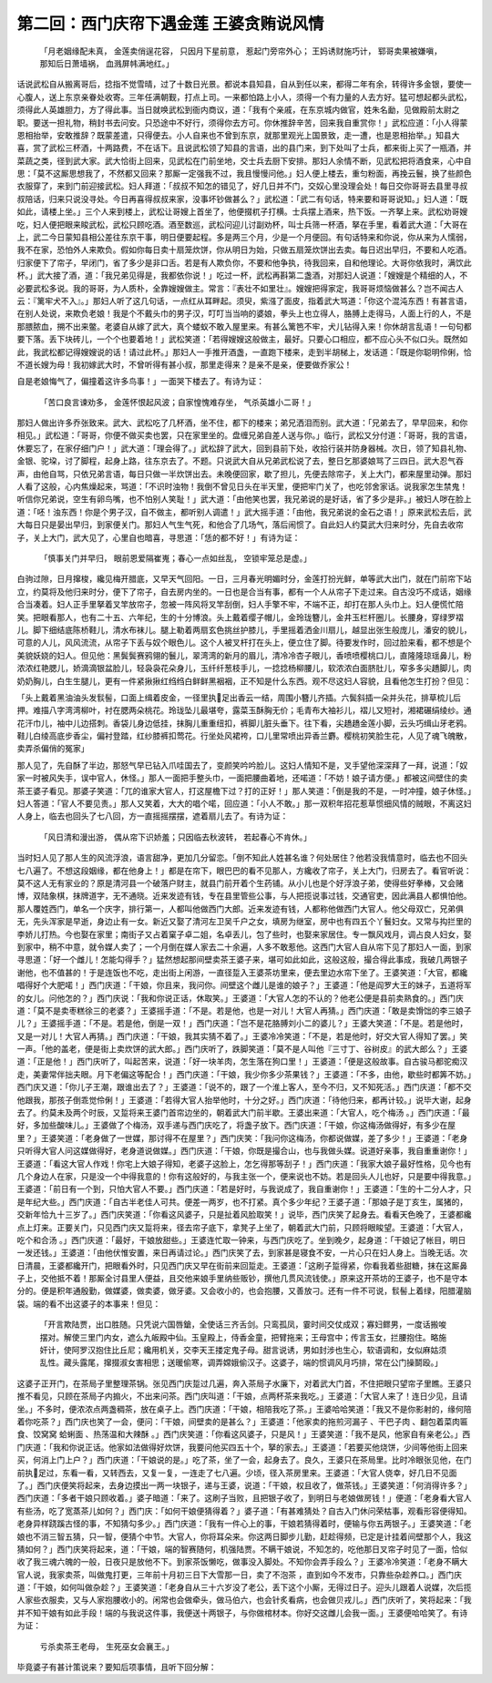 第二回：西门庆帘下遇金莲 王婆贪贿说风情
====================================================

.. epigraph::

    「月老姻缘配未真， 金莲卖俏逞花容，
    只因月下星前意， 惹起门旁帘外心；
    王妈诱财施巧计， 郓哥卖果被嫌嗔，
    那知后日萧墙祸， 血溅屏帏满地红。」

话说武松自从搬离哥后，捻指不觉雪晴，过了十数日光景。都说本县知县，自从到任以来，都得二年有余，转得许多金银，要使一心腹人，送上东京亲眷处收寄。三年任满朝觐，打点上司。一来都怕路上小人，须得一个有力量的人去方好。猛可想起都头武松，须得此人英雄胆力，方了得此事。当日就唤武松到衙内商议，道：「我有个亲戚，在东京城内做官，姓朱名勔，见做殿前太尉之职。要送一担礼物，稍封书去问安。只恐途中不好行，须得你去方可。你休推辞辛苦，回来我自重赏你！」武松应道：「小人得蒙恩相抬举，安敢推辞？既蒙差遣，只得便去。小人自来也不曾到东京，就那里观光上国景致，走一遭，也是恩相抬举。」知县大喜，赏了武松三杯酒，十两路费，不在话下。且说武松领了知县的言语，出的县门来，到下处叫了士兵，都来街上买了一瓶酒，并菜蔬之类，径到武大家。武大恰街上回来，见武松在门前坐地，交士兵去厨下安排。那妇人余情不断，见武松把将酒食来，心中自思：「莫不这厮思想我了，不然都又回来？那厮一定强我不过，我且慢慢问他。」妇人便上楼去，重匀粉面，再挽云鬟，换了些颜色衣服穿了，来到门前迎接武松。妇人拜道：「叔叔不知怎的错见了，好几日并不门，交奴心里没理会处！每日交你哥哥去县里寻叔叔陪话，归来只说没寻处。今日再喜得叔叔来家，没事坏钞做甚么？」武松道：「武二有句话，特来要和哥哥说知。」妇人道：「既如此，请楼上坐。」三个人来到楼上，武松让哥嫂上首坐了，他便掇杌子打横。士兵摆上酒来，热下饭。一齐拏上来。武松劝哥嫂吃，妇人便把眼来睃武松，武松只顾吃酒。酒至数巡，武松问迎儿讨副劝杯，叫士兵筛一杯酒，拏在手里，看着武大道：「大哥在上，武二今日蒙知县相公差往东京干事，明日便要起程。多是两三个月，少是一个月便回。有句话特来和你说，你从来为人懦弱，我不在家，恐怕外人来欺负。假如你每日卖十扇笼炊饼，你从明日为始，只做五扇笼炊饼出去卖。每日迟出早归，不要和人吃酒。归家便下了帘子，早闭门，省了多少是非口舌。若是有人欺负你，不要和他争执，待我回来，自和他理论。大哥你依我时，满饮此杯。」武大接了酒，道：「我兄弟见得是，我都依你说！」吃过一杯，武松再斟第二盏酒，对那妇人说道：「嫂嫂是个精细的人，不必要武松多说。我的哥哥，为人质朴，全靠嫂嫂做主。常言：『表壮不如里壮』。嫂嫂把得家定，我哥哥烦恼做甚么？岂不闻古人云：『篱牢犬不入』。」那妇人听了这几句话，一点红从耳畔起。须臾，紫漒了面皮，指着武大骂道：「你这个混沌东西！有甚言语，在别人处说，来欺负老娘！我是个不戴头巾的男子汉，叮叮当当响的婆娘，拳头上也立得人，胳膊上走得马，人面上行的人，不是那腲脓血，搠不出来鳖。老婆自从嫁了武大，真个蝼蚁不敢入屋里来。有甚么篱笆不牢，犬儿钻得入来！你休胡言乱语！一句句都要下落。丢下块砖儿，一个个也要着地！」武松笑道：「若得嫂嫂这般做主，最好。只要心口相应，都不应心头不似口头。既然如此，我武松都记得嫂嫂说的话！请过此杯。」那妇人一手推开酒盏，一直跑下楼来，走到半胡梯上，发话道：「既是你聪明伶俐，恰不道长嫂为母！我初嫁武大时，不曾听得有甚小叔，那里走得来？是亲不是亲，便要做乔家公！

自是老娘悔气了，偏撞着这许多鸟事！」一面哭下楼去了。有诗为证：

    「苦口良言谏劝多， 金莲怀恨起风波；自家惶愧难存坐， 气杀英雄小二哥！」

那妇人做出许多乔张致来。武大、武松吃了几杯酒，坐不住，都下的楼来；弟兄洒泪而别。武大道：「兄弟去了，早早回来，和你相见。」武松道：「哥哥，你便不做买卖也罢，只在家里坐的。盘缠兄弟自差人送与你。」临行，武松又分付道：「哥哥，我的言语，休要忘了，在家仔细门户！」武大道：「理会得了。」武松辞了武大，回到县前下处，收拾行装并防身器械。次日，领了知县礼物、金银、驼垜，讨了脚程，起身上路，往东京去了。不题。只说武大自从兄弟武松说了去，整日乞那婆娘骂了三四日。武大忍气吞声，由他自骂，只依兄弟言语，每日只做一半炊饼出去。未晚便回家，歇了担儿，先便去除帘子，关上大门，都来屋里动弹。那妇人看了这般，心内焦燥起来，骂道：「不识时浊物！我倒不曾见日头在半天里，便把牢门关了，也吃邻舍家话。说我家怎生禁鬼！听信你兄弟说，空生有卵鸟嘴，也不怕别人笑耻！」武大道：「由他笑也罢，我兄弟说的是好话，省了多少是非。」被妇人哕在脸上道：「呸！浊东西！你是个男子汉，自不做主，都听别人调遣！」武大摇手道：「由他，我兄弟说的金石之语！」原来武松去后，武大每日只是晏出早归，到家便关门。那妇人气生气死，和他合了几场气，落后闹惯了。自此妇人约莫武大归来时分，先自去收帘子，关上大门，武大见了，心里自也暗喜，寻思道：「恁的都不好！」有诗为证：

    「慎事关门并早归， 眼前恩爱隔崔嵬；春心一点如丝乱， 空锁牢笼总是虚。」

白驹过隙，日月撺梭，纔见梅开腊底，又早天气回阳。一日，三月春光明媚时分，金莲打扮光鲜，单等武大出门，就在门前帘下站立，约莫将及他归来时分，便下了帘子，自去房内坐的。一日也是合当有事，都有一个人从帘子下走过来。自古没巧不成话，姻缘合当凑着。妇人正手里拏着叉竿放帘子，忽被一阵风将叉竿刮倒，妇人手擎不牢，不端不正，却打在那人头巾上。妇人便慌忙陪笑。把眼看那人，也有二十五、六年纪，生的十分博浪。头上戴着缨子帽儿，金玲珑簪儿，金井玉栏杆圈儿。长腰身，穿绿罗褶儿。脚下细结底陈桥鞋儿，清水布袜儿。腿上勒着两扇玄色挑丝护膝儿，手里摇着洒金川扇儿，越显出张生般庞儿，潘安的貌儿，可意的人儿，风风流流，从帘子下丢与奴个眼色儿。这个人被叉杆打在头上，便立住了脚。待要发作时，回过脸来看，都不想是个美貌妖娆的妇人。但见他：黑鬓鬓赛鸦翎的鬟儿，翠湾湾的新月的眉儿，清冷冷杏子眼儿，香喷喷樱桃口儿，直隆隆琼瑶鼻儿，粉浓浓红艳腮儿，娇滴滴银盆脸儿，轻袅袅花朵身儿，玉纤纤葱枝手儿，一捻捻杨柳腰儿，软浓浓白面脐肚儿，窄多多尖趫脚儿，肉奶奶胸儿，白生生腿儿，更有一件紧揪揪红绉绉白鲜鲜黑裀裀，正不知是什么东西。观不尽这妇人容貌，且看他怎生打扮？但见：

「头上戴着黑油油头发䯼髻，口面上缉着皮金，一径里执足出香云一结，周围小簪儿齐插。六鬓斜插一朵并头花，排草梳儿后押。难描八字湾湾柳叶，衬在腮两朵桃花。玲珑坠儿最堪夸，露菜玉酥胸无价；毛青布大袖衫儿，褶儿又短衬，湘裙碾绢绫纱。通花汗巾儿，袖中儿边搭刺。香袋儿身边低挂，抹胸儿重重纽扣，裤脚儿脏头垂下。往下看，尖趫趫金莲小脚，云头巧缉山牙老鸦。鞋儿白绫高底步香尘，偏衬登踏，红纱膝裤扣莺花。行坐处风裙袴，口儿里常喷出异香兰麝。樱桃初笑脸生花，人见了魂飞魄散，卖弄杀偏俏的冤家」

那人见了，先自酥了半边，那怒气早已钻入爪哇国去了，变颜笑吟吟脸儿。这妇人情知不是，叉手望他深深拜了一拜，说道：「奴家一时被风失手，误中官人，休怪。」那人一面把手整头巾，一面把腰曲着地，还喏道：「不妨！娘子请方便。」都被这间壁住的卖茶王婆子看见。那婆子笑道：「兀的谁家大官人，打这屋檐下过？打的正好！」那人笑道：「倒是我的不是，一时冲撞，娘子休怪。」妇人答道：「官人不要见责。」那人又笑着，大大的唱个喏，回应道：「小人不敢。」那一双积年招花惹草惯细风情的贼眼，不离这妇人身上，临去也回头了七八回，方一直摇摇摆摆，遮着扇儿去了。有诗为证：

    「风日清和漫出游， 偶从帘下识娇羞；只因临去秋波转， 若起春心不肯休。」

当时妇人见了那人生的风流浮浪，语言甜净，更加几分留恋。「倒不知此人姓甚名谁？何处居住？他若没我情意时，临去也不回头七八遍了。不想这段姻缘，都在他身上！」都是在帘下，眼巴巴的看不见那人，方纔收了帘子，关上大门，归房去了。看官听说：莫不这人无有家业的？原是清河县一个破落户财主，就县门前开着个生药铺。从小儿也是个好浮浪子弟，使得些好拳棒，又会赌博，双陆象棋，抹牌道字，无不通晓。近来发迹有钱，专在县里管些公事，与人把揽说事过钱，交通官吏，因此满县人都惧怕他。那人覆姓西门，单名一个庆字，排行第一，人都叫他做西门大郎。近来发迹有钱，人都称他做西门大官人。他父母双亡，兄弟俱无，先头浑家是早逝，身边止有一女。新近又娶了清河左卫吴千户之女，填房为继室，房中也有四五个丫鬟妇女。又常与抅拦里的李娇儿打热。今也娶在家里；南街子又占着窠子卓二姐，名卓丢儿，包了些时，也娶来家居住。专一飘风戏月，调占良人妇女，娶到家中，稍不中意，就令媒人卖了；一个月倒在媒人家去二十余遍，人多不敢惹他。这西门大官人自从帘下见了那妇人一面，到家寻思道：「好一个雌儿！怎能勾得手？」猛然想起那间壁卖茶王婆子来，堪可如此如此，这般这般，撮合得此事成，我破几两银子谢他，也不值甚的！于是连饭也不吃，走出街上闲游，一直径踅入王婆茶坊里来，便去里边水帘下坐了。王婆笑道：「大官，都纔唱得好个大肥喏！」西门庆道：「干娘，你且来，我问你。间壁这个雌儿是谁的娘子？」王婆道：「他是阎罗大王的妹子，五道将军的女儿。问他怎的？」西门庆说：「我和你说正话，休取笑。」王婆道：「大官人怎的不认的？他老公便是县前卖熟食的。」西门庆道：「莫不是卖枣糕徐三的老婆？」王婆摇手道：「不是。若是他，也是一对儿！大官人再猜。」西门庆道：「敢是卖馉饳的李三娘子儿？」王婆摇手道：「不是。若是他，倒是一双！」西门庆道：「岂不是花胳膊刘小二的婆儿？」王婆大笑道：「不是。若是他时，又是一对儿！大官人再猜。」西门庆道：「干娘，我其实猜不着了。」王婆冷冷笑道：「不是，若是他时，好交大官人得知了罢。」笑一声。「他的盖老，便是街上卖炊饼的武大郎。」西门庆听了，跌脚笑道：「莫不是人叫他『三寸丁、谷树皮』的武大郎么？」王婆道：「正是他！」西门庆听了，叫起苦来，说道：「好一块羊肉，怎生落在狗口里！」王婆道：「便是这般故事。自古骏马都驼痴汉走，美妻常伴拙夫眼。月下老偏这等配合！」西门庆道：「干娘，我少你多少茶果钱？」王婆道：「不多，由他，歇些时都筭不妨。」西门庆又道：「你儿子王潮，跟谁出去了？」王婆道：「说不的，跟了一个淮上客人，至今不归，又不知死活。」西门庆道：「都不交他跟我，那孩子倒乖觉伶俐！」王婆道：「若得大官人抬举他时，十分之好。」西门庆道：「待他归来，都再计较。」说毕大谢，起身去了。约莫未及两个时辰，又踅将来王婆门首帘边坐的，朝着武大门前半歇。王婆出来道：「大官人，吃个梅汤 。」西门庆道：「最好，多加些酸味儿。」王婆做了个梅汤，双手递与西门庆吃了，将盏子放下。西门庆道：「干娘，你这梅汤做得好，有多少在屋里？」王婆笑道：「老身做了一世媒，那讨得不在屋里？」西门庆笑：「我问你这梅汤，你都说做媒，差了多少！」王婆道：「老身只听得大官人问这媒做得好，老身道说做媒。」西门庆道：「干娘，你既是撮合山，也与我做头媒。说道好亲事，我自重重谢你！」王婆道：「看这大官人作戏！你宅上大娘子得知，老婆子这脸上，怎乞得那等刮子！」西门庆道：「我家大娘子最好性格，见今也有几个身边人在家，只是没一个中得我意的！你有这般好的，与我主张一个，便来说也不妨。若是回头人儿也好，只是要中得我意。」王婆道：「前日有一个到，只怕大官人不要。」西门庆道：「若是好时，与我说成了，我自重谢你！」王婆道：「生的十二分人才，只是年纪大些。」西门庆道：「自古半老佳人可共。便差一两岁，也不打紧。真个多少年纪？王婆子道：「那娘子是丁亥生，属猪的，交新年恰九十三岁了。」西门庆笑道：「你看这风婆子，只是扯着风脸取笑！」说毕，西门庆笑了起身去。看看天色晚了，王婆都纔点上灯来。正要关门，只见西门庆又踅将来，径去帘子底下，拿凳子上坐了，朝着武大门前，只顾将眼睃望。王婆道：「大官人，吃个和合汤 。」西门庆道：「最好，干娘放甜些。」王婆连忙取一钟来，与西门庆吃了。坐到晚夕，起身道：「干娘记了帐目，明日一发还钱。」王婆道：「由他伏惟安置，来日再请过论。」西门庆笑了去，到家甚是寝食不安，一片心只在妇人身上。当晚无话。次日清晨，王婆都纔开门，把眼看外时，只见西门庆又早在街前来回踅走。王婆道：「这刷子踅得紧，你看我着些甜糖，抹在这厮鼻子上，交他抵不着！那厮全讨县里人便益，且交他来娘手里纳些贩钞，撰他几贯风流钱使。」原来这开茶坊的王婆子，也不是守本分的。便是积年通殷勤，做媒婆，做卖婆，做牙婆。又会收小的，也会抱腰，又善放刁。还有一件不可说，䯼髻上着绿，阳腊灌脑袋。端的看不出这婆子的本事来！但见：

    「开言欺陆贾，出口胜随。只凭说六国唇鎗，全使话三齐舌剑。只鸾孤凤，霎时间交仗成双；寡妇鳏男，一度话搬唆摆对。解使三里门内女，遮么九皈殿中仙。玉皇殿上，侍香金童，把臂拖来；王母宫中；传言玉女，拦腰抱住。略施奸计，使阿罗汉抱住比丘尼；纔用机关，交李天王搂定鬼子母。甜言说诱，男如封涉也生心，软语调和，女似麻姑须乱性。藏头露尾，撺掇淑女害相思；送暖偷寒，调弄嫦娥偷汉子。这婆子，端的惯调风月巧排，常在公门操鬬殴。」

这婆子正开门，在茶局子里整理茶锅。张见西门庆踅过几遍，奔入茶局子水廉下，对着武大门首，不住把眼只望帘子里瞧。王婆只推不看见，只顾在茶局子内搧火，不出来问茶。西门庆叫道：「干娘，点两杯茶来我吃。」王婆道：「大官人来了！连日少见，且请坐。」不多时，便浓浓点两盏稠茶，放在桌子上。西门庆道：「干娘，相陪我吃了茶。」王婆哈哈笑道：「我又不是你影射的，缘何陪着你吃茶？」西门庆也笑了一会，便问：「干娘，间壁卖的是甚么？」王婆道：「他家卖的拖煎河漏子 、干巴子肉 、翻包着菜肉匾食、饺窝窝 蛤蜊面 、热荡温和大辣酥 。」西门庆笑道：「你看这风婆子，只是风！」王婆笑道：「我不是风，他家自有亲老公。」西门庆道：「我和你说正话。他家如法做得好炊饼，我要问他买四五十个，拏的家去。」王婆道：「若要买他烧饼，少间等他街上回来买，何消上门上户？」西门庆道：「干娘说的是。」吃了茶，坐了一会，起身去了。良久，王婆只在茶局里。比时冷眼张见他，在门前执足过，东看一看，又转西去，又复一复，一连走了七八遍。少顷，径入茶房里来。王婆道：「大官人侥幸，好几日不见面了。」西门庆便笑将起来，去身边摸出一两一块银子，递与王婆，说道：「干娘，权且收了，做茶钱。」王婆笑道：「何消得许多？」西门庆道：「多者干娘只顾收着。」婆子暗道：「来了。这刷子当败，且把银子收了，到明日与老娘做房钱！」便道：「老身看大官人有些汤，吃了宽蒸茶儿如何？」西门庆：「如何干娘便猜得着？」婆子道：「有甚难猜处？自古入门休问荣枯事，观看形容便得知。老身异样跷蹊古怪的事，不知猜勾多少。」西门庆道：「我有一件心上的事，干娘若猜得着时，便输与你五两银子。」王婆笑道：「老娘也不消三智五猜，只一智，便猜个中节。大官人，你将耳朵来。你这两日脚步儿勤，赶趁得频，已定是计挂着间壁那个人，我这猜如何？」西门庆笑将起来，道：「干娘，端的智赛随何，机强陆贾。不瞒干娘说，不知怎的，吃他那日叉帘子时见了一面，恰似收了我三魂六魄的一般，日夜只是放他不下。到家茶饭懒吃，做事没入脚处。不知你会弄手段么？」王婆冷冷笑道：「老身不瞒大官人说，我家卖茶，叫做鬼打更，三年前十月初三日下大雪那一日，卖了不泡茶 ，直到如今不发市，只靠些杂趁养口。」西门庆道：「干娘，如何叫做杂趁？」王婆笑道：「老身自从三十六岁没了老公，丢下这个小厮，无得过日子。迎头儿跟着人说媒，次后揽人家些衣服卖，又与人家抱腰收小的。闲常也会做牵头，做马伯六，也会针炙看病，也会做贝戎儿。」西门庆听了，笑将起来：「我并不知干娘有如此手段！端的与我说这件事，我便送十两银子，与你做棺材本。你好交这雌儿会我一面。」王婆便哈哈笑了。有诗为证：

    亏杀卖茶王老母， 生死巫女会襄王。」

毕竟婆子有甚计策说来？要知后项事情，且听下回分解：
